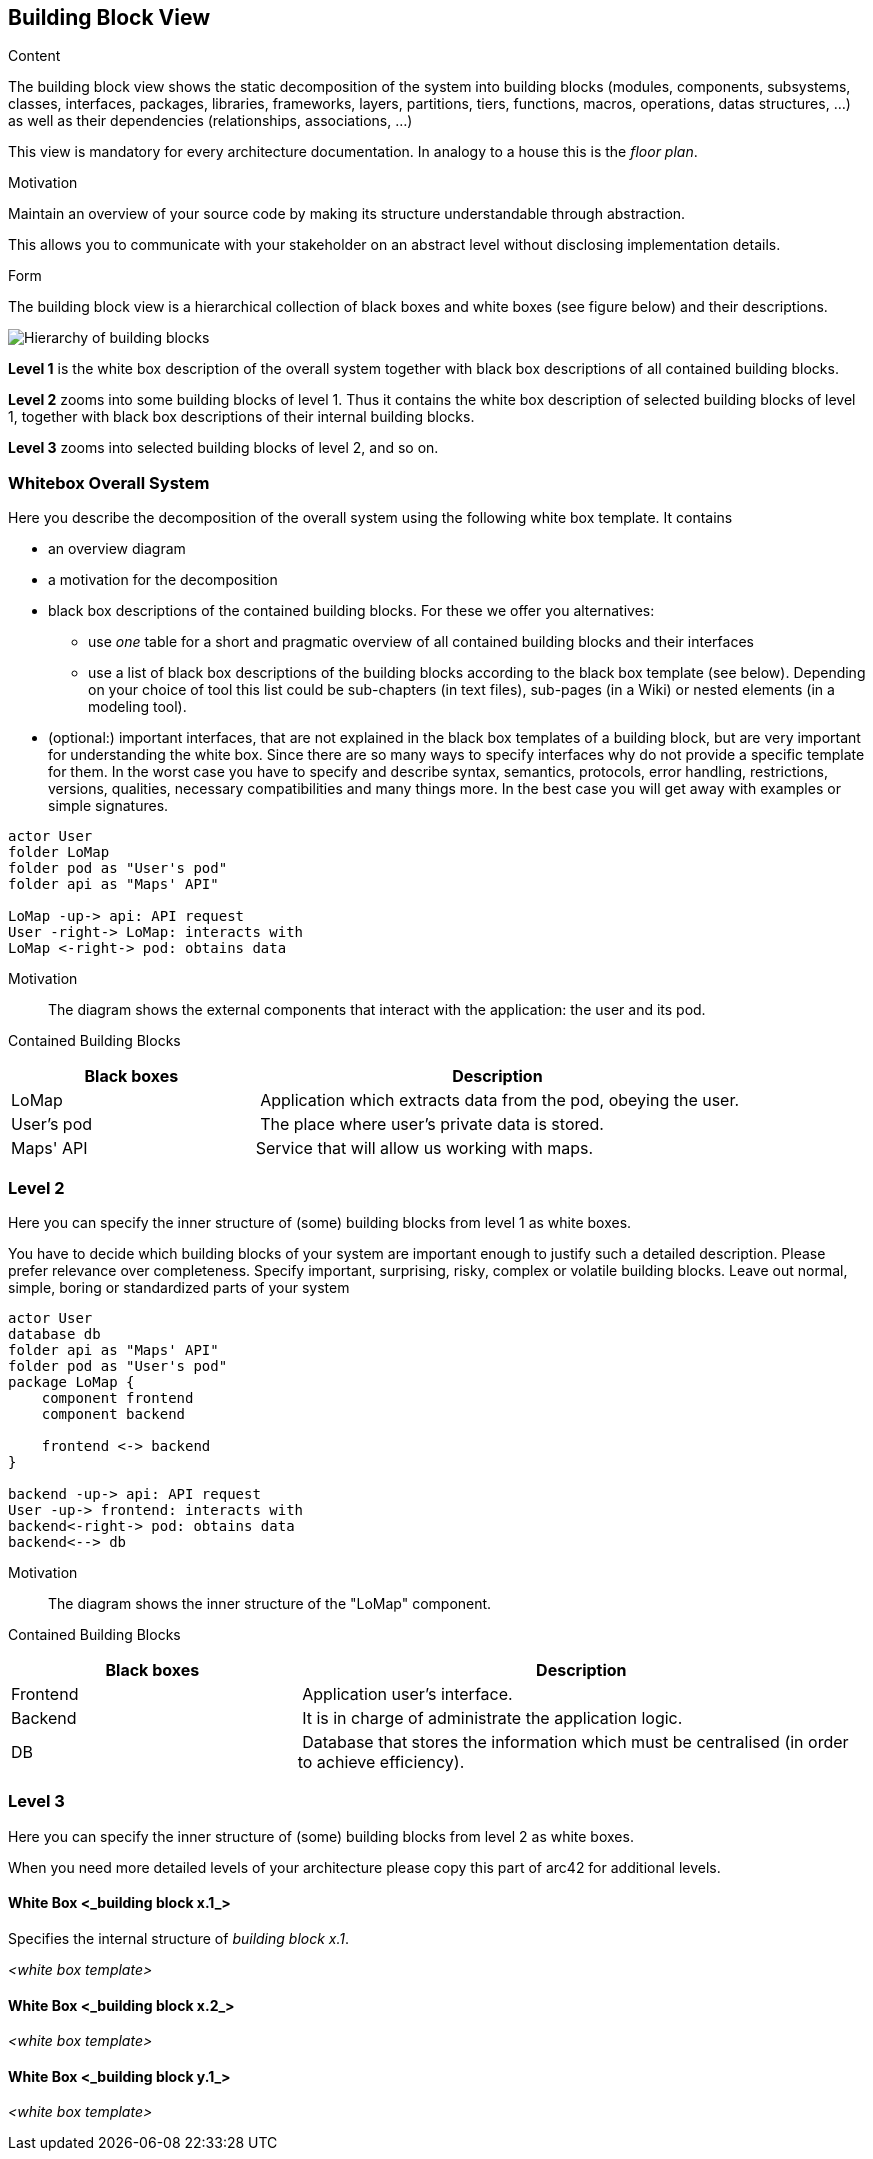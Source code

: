 [[section-building-block-view]]


== Building Block View

[role="arc42help"]
****
.Content
The building block view shows the static decomposition of the system into building blocks (modules, components, subsystems, classes,
interfaces, packages, libraries, frameworks, layers, partitions, tiers, functions, macros, operations,
datas structures, ...) as well as their dependencies (relationships, associations, ...)

This view is mandatory for every architecture documentation.
In analogy to a house this is the _floor plan_.

.Motivation
Maintain an overview of your source code by making its structure understandable through
abstraction.

This allows you to communicate with your stakeholder on an abstract level without disclosing implementation details.

.Form
The building block view is a hierarchical collection of black boxes and white boxes
(see figure below) and their descriptions.

image:05_building_blocks-EN.png["Hierarchy of building blocks"]

*Level 1* is the white box description of the overall system together with black
box descriptions of all contained building blocks.

*Level 2* zooms into some building blocks of level 1.
Thus it contains the white box description of selected building blocks of level 1, together with black box descriptions of their internal building blocks.

*Level 3* zooms into selected building blocks of level 2, and so on.
****

=== Whitebox Overall System

[role="arc42help"]
****
Here you describe the decomposition of the overall system using the following white box template. It contains

 * an overview diagram
 * a motivation for the decomposition
 * black box descriptions of the contained building blocks. For these we offer you alternatives:

   ** use _one_ table for a short and pragmatic overview of all contained building blocks and their interfaces
   ** use a list of black box descriptions of the building blocks according to the black box template (see below).
   Depending on your choice of tool this list could be sub-chapters (in text files), sub-pages (in a Wiki) or nested elements (in a modeling tool).


 * (optional:) important interfaces, that are not explained in the black box templates of a building block, but are very important for understanding the white box.
Since there are so many ways to specify interfaces why do not provide a specific template for them.
 In the worst case you have to specify and describe syntax, semantics, protocols, error handling,
 restrictions, versions, qualities, necessary compatibilities and many things more.
In the best case you will get away with examples or simple signatures.

****

[plantuml, "level1", png]
----
actor User
folder LoMap
folder pod as "User's pod"
folder api as "Maps' API"

LoMap -up-> api: API request
User -right-> LoMap: interacts with
LoMap <-right-> pod: obtains data
----

Motivation::
The diagram shows the external components that interact with the application: the user and its pod.


Contained Building Blocks::
[cols="1,2" options="header"]
|===
| **Black boxes** | **Description**
| LoMap | Application which extracts data from the pod, obeying the user.
| User's pod | The place where user's private data is stored.
|Maps' API | Service that will allow us working with maps.
|===





=== Level 2

[role="arc42help"]
****
Here you can specify the inner structure of (some) building blocks from level 1 as white boxes.

You have to decide which building blocks of your system are important enough to justify such a detailed description.
Please prefer relevance over completeness. Specify important, surprising, risky, complex or volatile building blocks.
Leave out normal, simple, boring or standardized parts of your system
****

[plantuml, "level2", png]
----
actor User
database db
folder api as "Maps' API"
folder pod as "User's pod"
package LoMap {
    component frontend
    component backend
    
    frontend <-> backend
}

backend -up-> api: API request
User -up-> frontend: interacts with
backend<-right-> pod: obtains data
backend<--> db
----

Motivation::
The diagram shows the inner structure of the "LoMap" component.


Contained Building Blocks::
[cols="1,2" options="header"]
|===
| **Black boxes** | **Description**
| Frontend | Application user's interface.
| Backend | It is in charge of administrate the application logic.
| DB | Database that stores the information which must be centralised (in order to achieve efficiency).
|===



=== Level 3

[role="arc42help"]
****
Here you can specify the inner structure of (some) building blocks from level 2 as white boxes.

When you need more detailed levels of your architecture please copy this
part of arc42 for additional levels.
****


==== White Box <_building block x.1_>

[role="arc42help"]
****
Specifies the internal structure of _building block x.1_.
****


_<white box template>_


==== White Box <_building block x.2_>

_<white box template>_



==== White Box <_building block y.1_>

_<white box template>_
